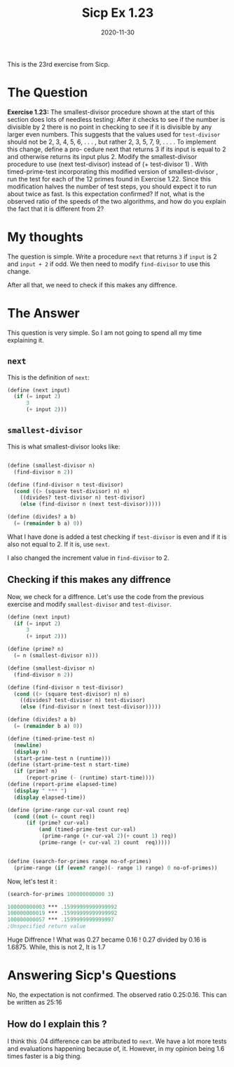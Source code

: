 #+TITLE: Sicp Ex 1.23

#+DATE: 2020-11-30

This is the 23rd exercise from Sicp.

* The Question
  :PROPERTIES:
  :CUSTOM_ID: the-question
  :END:

*Exercise 1.23:* The smallest-divisor procedure shown at the start of
this section does lots of needless testing: After it checks to see if
the number is divisible by 2 there is no point in checking to see if it
is divisible by any larger even numbers. This suggests that the values
used for =test-divisor= should not be 2, 3, 4, 5, 6, . . . , but rather
2, 3, 5, 7, 9, . . . . To implement this change, define a pro- cedure
next that returns 3 if its input is equal to 2 and otherwise returns its
input plus 2. Modify the smallest-divisor procedure to use (next
test-divisor) instead of (+ test-divisor 1) . With timed-prime-test
incorporating this modified version of smallest-divisor , run the test
for each of the 12 primes found in Exercise 1.22. Since this
modification halves the number of test steps, you should expect it to
run about twice as fast. Is this expectation confirmed? If not, what is
the observed ratio of the speeds of the two algorithms, and how do you
explain the fact that it is different from 2?

* My thoughts
  :PROPERTIES:
  :CUSTOM_ID: my-thoughts
  :END:

The question is simple. Write a procedure =next= that returns =3= if
=input= is 2 and =input + 2= if odd. We then need to modify
=find-divisor= to use this change.

After all that, we need to check if this makes any diffrence.

* The Answer
  :PROPERTIES:
  :CUSTOM_ID: the-answer
  :END:

This question is very simple. So I am not going to spend all my time
explaining it.

** =next=
   :PROPERTIES:
   :CUSTOM_ID: next
   :END:

This is the definition of =next=:

#+BEGIN_SRC scheme
  (define (next input)
    (if (= input 2)
        3
        (+ input 2)))
#+END_SRC

** =smallest-divisor=
   :PROPERTIES:
   :CUSTOM_ID: smallest-divisor
   :END:

This is what smallest-divisor looks like:

#+BEGIN_SRC scheme

  (define (smallest-divisor n)
    (find-divisor n 2))

  (define (find-divisor n test-divisor)
    (cond ((> (square test-divisor) n) n)
      ((divides? test-divisor n) test-divisor)
      (else (find-divisor n (next test-divisor)))))

  (define (divides? a b)
    (= (remainder b a) 0))
#+END_SRC

What I have done is added a test checking if =test-divisor= is even and
if it is also not equal to 2. If it is, use =next=.

I also changed the increment value in =find-divisor= to 2.

** Checking if this makes any diffrence
   :PROPERTIES:
   :CUSTOM_ID: checking-if-this-makes-any-diffrence
   :END:

Now, we check for a diffrence. Let's use the code from the previous
exercise and modify =smallest-divisor= and =test-divisor=.

#+BEGIN_SRC scheme
  (define (next input)
    (if (= input 2)
        3
        (+ input 2)))

  (define (prime? n)
    (= n (smallest-divisor n)))

  (define (smallest-divisor n)
    (find-divisor n 2))

  (define (find-divisor n test-divisor)
    (cond ((> (square test-divisor) n) n)
      ((divides? test-divisor n) test-divisor)
      (else (find-divisor n (next test-divisor)))))

  (define (divides? a b)
    (= (remainder b a) 0))
    
  (define (timed-prime-test n)
    (newline)
    (display n)
    (start-prime-test n (runtime)))
  (define (start-prime-test n start-time)
    (if (prime? n)
        (report-prime (- (runtime) start-time))))
  (define (report-prime elapsed-time)
    (display " *** ")
    (display elapsed-time))

  (define (prime-range cur-val count req)
    (cond ((not (= count req))
        (if (prime? cur-val)
            (and (timed-prime-test cur-val)
             (prime-range (+ cur-val 2)(+ count 1) req))
            (prime-range (+ cur-val 2) count  req)))))

        
  (define (search-for-primes range no-of-primes)
    (prime-range (if (even? range)(- range 1) range) 0 no-of-primes))
#+END_SRC

Now, let's test it :

#+BEGIN_SRC scheme
  (search-for-primes 100000000000 3)

  100000000003 *** .15999999999999992
  100000000019 *** .15999999999999992
  100000000057 *** .1599999999999997
  ;Unspecified return value
#+END_SRC

Huge Diffrence ! What was 0.27 became 0.16 ! 0.27 divided by 0.16 is
1.6875. While, this is not 2, It is 1.7

* Answering Sicp's Questions
  :PROPERTIES:
  :CUSTOM_ID: answering-sicps-questions
  :END:

No, the expectation is not confirmed. The observed ratio 0.25:0.16. This
can be written as 25:16

** How do I explain this ?
   :PROPERTIES:
   :CUSTOM_ID: how-do-i-explain-this
   :END:

I think this .04 difference can be attributed to =next=. We have a lot
more tests and evaluations happening because of, it. However, in my
opinion being 1.6 times faster is a big thing.
